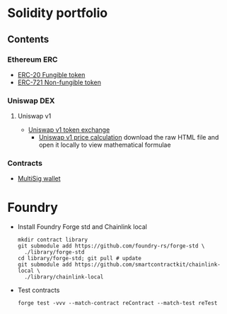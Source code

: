 * Solidity portfolio

** Contents

*** Ethereum ERC

- [[/erc/FungibleToken.org][ERC-20 Fungible token]]
- [[/erc/NFT.org][ERC-721 Non-fungible token]]

*** Uniswap DEX

**** Uniswap v1

- [[/uniswap-v1/TokenExchange.org][Uniswap v1 token exchange]]
  - [[/uniswap-v1/PriceCalculation.html][Uniswap v1 price calculation]] download
    the raw HTML file and open it locally to view mathematical formulae

*** Contracts

- [[/contract/MultiSigWallet.sol][MultiSig wallet]]

* Foundry

- Install Foundry Forge std and Chainlink local
  #+BEGIN_SRC nushell
mkdir contract library
git submodule add https://github.com/foundry-rs/forge-std \
  ./library/forge-std
cd library/forge-std; git pull # update
git submodule add https://github.com/smartcontractkit/chainlink-local \
  ./library/chainlink-local
  #+END_SRC
- Test contracts
  #+BEGIN_SRC nushell
forge test -vvv --match-contract reContract --match-test reTest
  #+END_SRC
